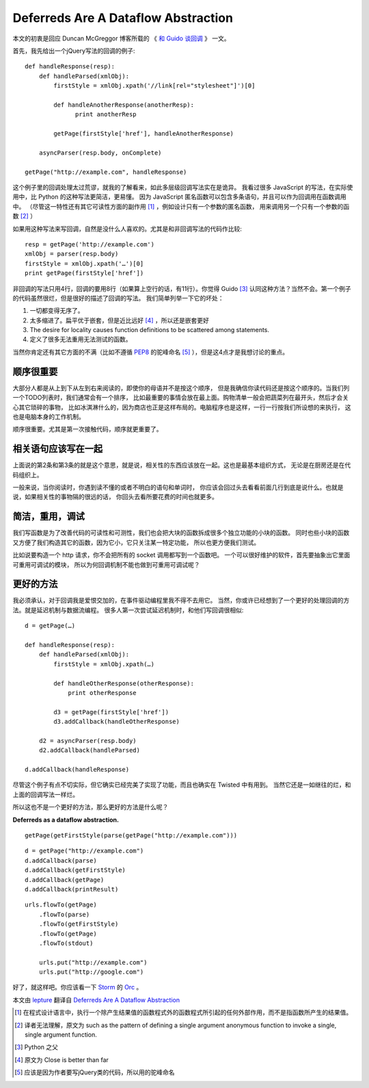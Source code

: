 Deferreds Are A Dataflow Abstraction
====================================

本文的初衷是回应 Duncan McGreggor 博客所载的 《 `和 Guido 谈回调 <http://oubiwann.blogspot.com/2012/03/conversation-with-guido-about-callbacks.html>`_ 》 一文。

首先，我先给出一个jQuery写法的回调的例子::

    def handleResponse(resp):
        def handleParsed(xmlObj):
            firstStyle = xmlObj.xpath('//link[rel="stylesheet"]')[0]

            def handleAnotherResponse(anotherResp):
                  print anotherResp

            getPage(firstStyle['href'], handleAnotherResponse)

        asyncParser(resp.body, onComplete)

    getPage("http://example.com", handleResponse)


这个例子里的回调处理太过荒谬，就我的了解看来，如此多层级回调写法实在是诡异。
我看过很多 JavaScript 的写法，在实际使用中，比 Python 的这种写法更简洁，更易懂。
因为 JavaScript 匿名函数可以包含多条语句，并且可以作为回调用在函数调用中。
（尽管这一特性还有其它可读性方面的副作用 [1]_ ，例如设计只有一个参数的匿名函数，
用来调用另一个只有一个参数的函数 [2]_ ）

如果用这种写法来写回调，自然是没什么人喜欢的。尤其是和非回调写法的代码作比较::

    resp = getPage('http://example.com')
    xmlObj = parser(resp.body)
    firstStyle = xmlObj.xpath('…')[0]
    print getPage(firstStyle['href'])


非回调的写法只用4行，回调的要用8行（如果算上空行的话，有11行）。你觉得 Guido [3]_
认同这种方法？当然不会。第一个例子的代码虽然很烂，但是很好的描述了回调的写法。
我们简单列举一下它的坏处：

1. 一切都变得无序了。
2. 太多缩进了。扁平优于嵌套，但是近比远好 [4]_ ，所以还是嵌套更好
3. The desire for locality causes function definitions to be scattered among statements.
4. 定义了很多无法重用无法测试的函数。

当然你肯定还有其它方面的不满（比如不遵循 PEP8_ 的驼峰命名 [5]_ ），但是这4点才是我想讨论的重点。

顺序很重要
-------------

大部分人都是从上到下从左到右来阅读的，即使你的母语并不是按这个顺序，
但是我确信你读代码还是按这个顺序的。当我们列一个TODO列表时，我们通常会有一个排序，
比如最重要的事情会放在最上面。购物清单一般会把蔬菜列在最开头，然后才会关心其它琐碎的事物，
比如冰淇淋什么的，因为商店也正是这样布局的。电脑程序也是这样，一行一行按我们所设想的来执行，
这也是电脑本身的工作机制。

顺序很重要。尤其是第一次接触代码，顺序就更重要了。

相关语句应该写在一起
--------------------

上面说的第2条和第3条的就是这个意思，就是说，相关性的东西应该放在一起。这也是最基本组织方式，
无论是在厨房还是在代码组织上。

一般来说，当你阅读时，你遇到读不懂的或者不明白的语句和单词时，
你应该会回过头去看看前面几行到底是说什么。也就是说，如果相关性的事物隔的很远的话，
你回头去看所要花费的时间也就更多。

简洁，重用，调试
----------------

我们写函数是为了改善代码的可读性和可测性，我们也会把大块的函数拆成很多个独立功能的小块的函数。
同时也些小块的函数又方便了我们构造其它的函数，因为它小，它只关注某一特定功能，
所以也更方便我们测试。

比如说要构造一个 http 请求，你不会把所有的 socket 调用都写到一个函数吧。
一个可以很好维护的软件，首先要抽象出它里面可重用可调试的模块，
所以为何回调机制不能也做到可重用可调试呢？

更好的方法
----------

我必须承认，对于回调我是爱恨交加的，在事件驱动编程里我不得不去用它。
当然，你或许已经想到了一个更好的处理回调的方法。就是延迟机制与数据流编程。
很多人第一次尝试延迟机制时，和他们写回调很相似::

    d = getPage(…)

    def handleResponse(resp):
        def handleParsed(xmlObj):
            firstStyle = xmlObj.xpath(…)

            def handleOtherResponse(otherResponse):
                print otherResponse

            d3 = getPage(firstStyle['href'])
            d3.addCallback(handleOtherResponse)

        d2 = asyncParser(resp.body)
        d2.addCallback(handleParsed)

    d.addCallback(handleResponse)


尽管这个例子有点不切实际，但它确实已经完美了实现了功能，而且也确实在 Twisted 中有用到。
当然它还是一如继往的烂，和上面的回调写法一样烂。

所以这也不是一个更好的方法，那么更好的方法是什么呢？

**Deferreds as a dataflow abstraction.**


::

    getPage(getFirstStyle(parse(getPage("http://example.com")))

::

    d = getPage("http://example.com")
    d.addCallback(parse)
    d.addCallback(getFirstStyle)
    d.addCallback(getPage)
    d.addCallback(printResult)


::

    urls.flowTo(getPage)
        .flowTo(parse)
        .flowTo(getFirstStyle)
        .flowTo(getPage)
        .flowTo(stdout)

        urls.put("http://example.com")
        urls.put("http://google.com")

好了，就这样吧。你应该看一下 Storm_ 的 Orc_ 。

本文由 lepture_ 翻译自 `Deferreds Are A Dataflow Abstraction <http://dreid.org/2012/03/30/deferreds-are-a-dataflow-abstraction/>`_

.. _lepture: http://lepture.com

.. _PEP8: http://

.. _Storm: https://github.com/nathanmarz/storm/wiki/Tutorial

.. _Orc: http://orc.csres.utexas.edu/

.. [1] 在程式设计语言中，执行一个除产生结果值的函数程式外的函数程式所引起的任何外部作用，而不是指函数所产生的结果值。

.. [2] 译者无法理解，原文为 such as the pattern of defining a single argument anonymous function to invoke a single, single argument function.

.. [3] Python 之父

.. [4] 原文为 Close is better than far

.. [5] 应该是因为作者要写jQuery类的代码，所以用的驼峰命名
